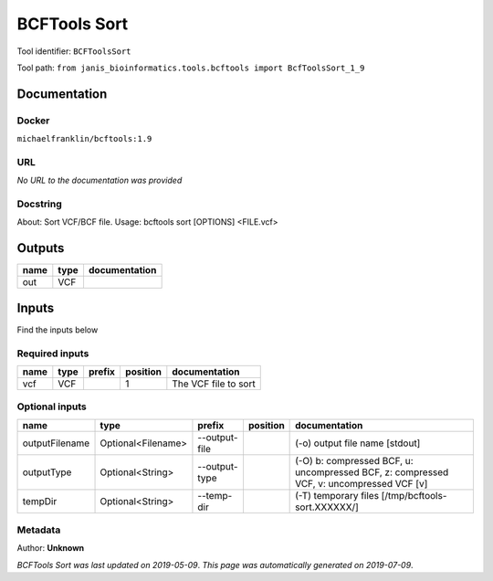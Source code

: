 
BCFTools Sort
============================
Tool identifier: ``BCFToolsSort``

Tool path: ``from janis_bioinformatics.tools.bcftools import BcfToolsSort_1_9``

Documentation
-------------

Docker
******
``michaelfranklin/bcftools:1.9``

URL
******
*No URL to the documentation was provided*

Docstring
*********
About:   Sort VCF/BCF file.
Usage:   bcftools sort [OPTIONS] <FILE.vcf>

Outputs
-------
======  ======  ===============
name    type    documentation
======  ======  ===============
out     VCF
======  ======  ===============

Inputs
------
Find the inputs below

Required inputs
***************

======  ======  ========  ==========  ====================
name    type    prefix      position  documentation
======  ======  ========  ==========  ====================
vcf     VCF                        1  The VCF file to sort
======  ======  ========  ==========  ====================

Optional inputs
***************

==============  ==================  =============  ==========  =======================================================================================
name            type                prefix         position    documentation
==============  ==================  =============  ==========  =======================================================================================
outputFilename  Optional<Filename>  --output-file              (-o) output file name [stdout]
outputType      Optional<String>    --output-type              (-O) b: compressed BCF, u: uncompressed BCF, z: compressed VCF, v: uncompressed VCF [v]
tempDir         Optional<String>    --temp-dir                 (-T) temporary files [/tmp/bcftools-sort.XXXXXX/]
==============  ==================  =============  ==========  =======================================================================================


Metadata
********

Author: **Unknown**


*BCFTools Sort was last updated on 2019-05-09*.
*This page was automatically generated on 2019-07-09*.
